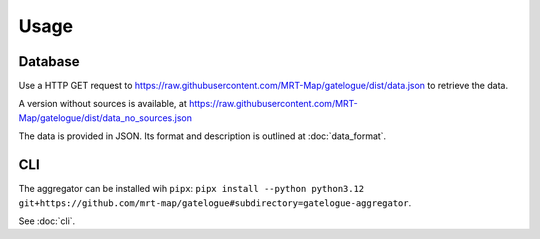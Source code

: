 Usage
=====

Database
--------

Use a HTTP GET request to https://raw.githubusercontent.com/MRT-Map/gatelogue/dist/data.json to retrieve the data.

A version without sources is available, at https://raw.githubusercontent.com/MRT-Map/gatelogue/dist/data_no_sources.json

The data is provided in JSON. Its format and description is outlined at :doc:`data_format`.

CLI
---
The aggregator can be installed wih ``pipx``: ``pipx install --python python3.12 git+https://github.com/mrt-map/gatelogue#subdirectory=gatelogue-aggregator``.

See :doc:`cli`.